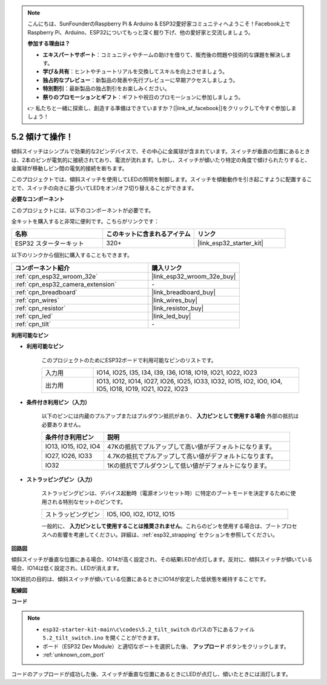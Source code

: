 .. note::

    こんにちは、SunFounderのRaspberry Pi & Arduino & ESP32愛好家コミュニティへようこそ！Facebook上でRaspberry Pi、Arduino、ESP32についてもっと深く掘り下げ、他の愛好家と交流しましょう。

    **参加する理由は？**

    - **エキスパートサポート**：コミュニティやチームの助けを借りて、販売後の問題や技術的な課題を解決します。
    - **学び＆共有**：ヒントやチュートリアルを交換してスキルを向上させましょう。
    - **独占的なプレビュー**：新製品の発表や先行プレビューに早期アクセスしましょう。
    - **特別割引**：最新製品の独占割引をお楽しみください。
    - **祭りのプロモーションとギフト**：ギフトや祝日のプロモーションに参加しましょう。

    👉 私たちと一緒に探索し、創造する準備はできていますか？[|link_sf_facebook|]をクリックして今すぐ参加しましょう！

.. _ar_tilt:

5.2 傾けて操作！
==========================

傾斜スイッチはシンプルで効果的な2ピンデバイスで、その中心に金属球が含まれています。スイッチが垂直の位置にあるときは、2本のピンが電気的に接続されており、電流が流れます。しかし、スイッチが傾いたり特定の角度で傾けられたりすると、金属球が移動しピン間の電気的接続を断ちます。

このプロジェクトでは、傾斜スイッチを使用してLEDの照明を制御します。スイッチを傾動動作を引き起こすように配置することで、スイッチの向きに基づいてLEDをオン/オフ切り替えることができます。

**必要なコンポーネント**

このプロジェクトには、以下のコンポーネントが必要です。

全キットを購入すると非常に便利です。こちらがリンクです：

.. list-table::
    :widths: 20 20 20
    :header-rows: 1

    *   - 名称
        - このキットに含まれるアイテム
        - リンク
    *   - ESP32 スターターキット
        - 320+
        - |link_esp32_starter_kit|

以下のリンクから個別に購入することもできます。

.. list-table::
    :widths: 30 20
    :header-rows: 1

    *   - コンポーネント紹介
        - 購入リンク

    *   - :ref:`cpn_esp32_wroom_32e`
        - |link_esp32_wroom_32e_buy|
    *   - :ref:`cpn_esp32_camera_extension`
        - \-
    *   - :ref:`cpn_breadboard`
        - |link_breadboard_buy|
    *   - :ref:`cpn_wires`
        - |link_wires_buy|
    *   - :ref:`cpn_resistor`
        - |link_resistor_buy|
    *   - :ref:`cpn_led`
        - |link_led_buy|
    *   - :ref:`cpn_tilt`
        - \-

**利用可能なピン**

* **利用可能なピン**

    このプロジェクトのためにESP32ボードで利用可能なピンのリストです。

    .. list-table::
        :widths: 5 20

        *   - 入力用
            - IO14, IO25, I35, I34, I39, I36, IO18, IO19, IO21, IO22, IO23
        *   - 出力用
            - IO13, IO12, IO14, IO27, IO26, IO25, IO33, IO32, IO15, IO2, IO0, IO4, IO5, IO18, IO19, IO21, IO22, IO23
    
* **条件付き利用ピン（入力）**

    以下のピンには内蔵のプルアップまたはプルダウン抵抗があり、 **入力ピンとして使用する場合** 外部の抵抗は必要ありません。


    .. list-table::
        :widths: 5 15
        :header-rows: 1

        *   - 条件付き利用ピン
            - 説明
        *   - IO13, IO15, IO2, IO4
            - 47Kの抵抗でプルアップして高い値がデフォルトになります。
        *   - IO27, IO26, IO33
            - 4.7Kの抵抗でプルアップして高い値がデフォルトになります。
        *   - IO32
            - 1Kの抵抗でプルダウンして低い値がデフォルトになります。

* **ストラッピングピン（入力）**

    ストラッピングピンは、デバイス起動時（電源オンリセット時）に特定のブートモードを決定するために使用される特別なセットのピンです。

    
    .. list-table::
        :widths: 5 15

        *   - ストラッピングピン
            - IO5, IO0, IO2, IO12, IO15 
    

    

    一般的に、 **入力ピンとして使用することは推奨されません**。これらのピンを使用する場合は、ブートプロセスへの影響を考慮してください。詳細は、:ref:`esp32_strapping` セクションを参照してください。


**回路図**

.. image:: ../../img/circuit/circuit_5.2_tilt.png

傾斜スイッチが垂直な位置にある場合、IO14が高く設定され、その結果LEDが点灯します。反対に、傾斜スイッチが傾いている場合、IO14は低く設定され、LEDが消えます。

10K抵抗の目的は、傾斜スイッチが傾いている位置にあるときにIO14が安定した低状態を維持することです。


**配線図**

.. image:: ../../img/wiring/5.2_tilt_switch_bb.png

**コード**

.. note::

    * ``esp32-starter-kit-main\c\codes\5.2_tilt_switch`` のパスの下にあるファイル ``5.2_tilt_switch.ino`` を開くことができます。
    * ボード（ESP32 Dev Module）と適切なポートを選択した後、 **アップロード** ボタンをクリックします。
    * :ref:`unknown_com_port`

.. raw:: html

    <iframe src=https://create.arduino.cc/editor/sunfounder01/5ed2406f-185c-407c-ac29-42036f174a5d/preview?embed style="height:510px;width:100%;margin:10px 0" frameborder=0></iframe>
    


コードのアップロードが成功した後、スイッチが垂直な位置にあるときにLEDが点灯し、傾いたときには消灯します。
